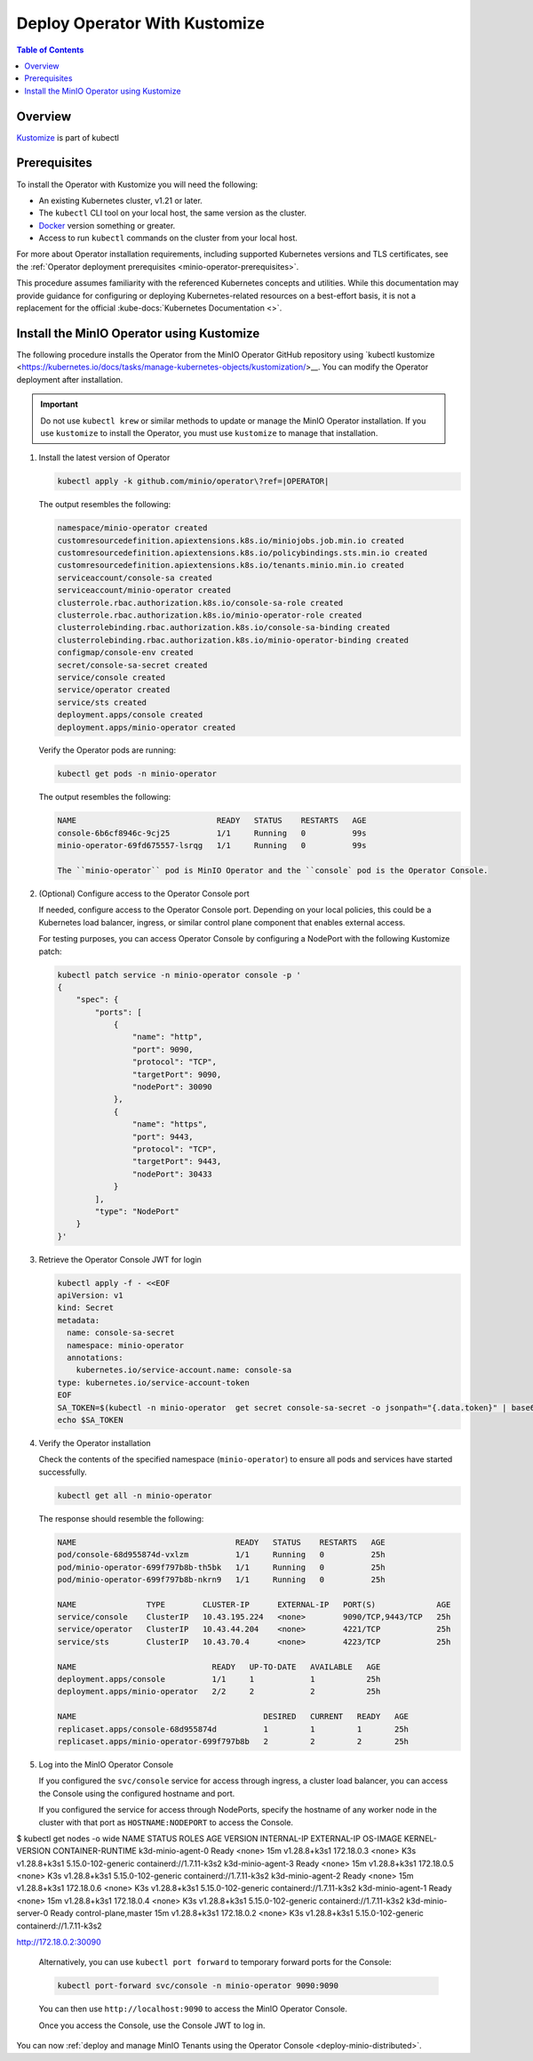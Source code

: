 .. _minio-k8s-deploy-operator-kustomize:

==============================
Deploy Operator With Kustomize
==============================

.. default-domain:: minio

.. contents:: Table of Contents
   :local:
   :depth: 2


Overview
--------

`Kustomize <https://kubernetes.io/docs/tasks/manage-kubernetes-objects/kustomization>`__ is part of kubectl


Prerequisites
-------------

To install the Operator with Kustomize you will need the following:

* An existing Kubernetes cluster, v1.21 or later.
* The ``kubectl`` CLI tool on your local host, the same version as the cluster.
* `Docker <https://docker.com>`__ version something or greater.
* Access to run ``kubectl`` commands on the cluster from your local host.

For more about Operator installation requirements, including supported Kubernetes versions and TLS certificates, see the :ref:`Operator deployment prerequisites <minio-operator-prerequisites>`.

This procedure assumes familiarity with the referenced Kubernetes concepts and utilities.
While this documentation may provide guidance for configuring or deploying Kubernetes-related resources on a best-effort basis, it is not a replacement for the official :kube-docs:`Kubernetes Documentation <>`.

.. _minio-k8s-deploy-operator-kustomize-repo:

Install the MinIO Operator using Kustomize
------------------------------------------

The following procedure installs the Operator from the MinIO Operator GitHub repository using `kubectl kustomize <https://kubernetes.io/docs/tasks/manage-kubernetes-objects/kustomization/>__.
You can modify the Operator deployment after installation.

.. important::

   Do not use ``kubectl krew`` or similar methods to update or manage the MinIO Operator installation.
   If you use ``kustomize`` to install the Operator, you must use ``kustomize`` to manage that installation.

#. Install the latest version of Operator

   .. code-block:: shell
      :class: copyable

      kubectl apply -k github.com/minio/operator\?ref=|OPERATOR|

   The output resembles the following:

   .. code-block:: shell

      namespace/minio-operator created
      customresourcedefinition.apiextensions.k8s.io/miniojobs.job.min.io created
      customresourcedefinition.apiextensions.k8s.io/policybindings.sts.min.io created
      customresourcedefinition.apiextensions.k8s.io/tenants.minio.min.io created
      serviceaccount/console-sa created
      serviceaccount/minio-operator created
      clusterrole.rbac.authorization.k8s.io/console-sa-role created
      clusterrole.rbac.authorization.k8s.io/minio-operator-role created
      clusterrolebinding.rbac.authorization.k8s.io/console-sa-binding created
      clusterrolebinding.rbac.authorization.k8s.io/minio-operator-binding created
      configmap/console-env created
      secret/console-sa-secret created
      service/console created
      service/operator created
      service/sts created
      deployment.apps/console created
      deployment.apps/minio-operator created

   Verify the Operator pods are running:

   .. code-block:: shell
      :class: copyable

      kubectl get pods -n minio-operator

   The output resembles the following:

   .. code-block:: shell

      NAME                              READY   STATUS    RESTARTS   AGE
      console-6b6cf8946c-9cj25          1/1     Running   0          99s
      minio-operator-69fd675557-lsrqg   1/1     Running   0          99s

      The ``minio-operator`` pod is MinIO Operator and the ``console` pod is the Operator Console.

#. (Optional) Configure access to the Operator Console port

   If needed, configure access to the Operator Console port.
   Depending on your local policies, this could be a Kubernetes load balancer, ingress, or similar control plane component that enables external access.

   For testing purposes, you can access Operator Console by configuring a NodePort with the following Kustomize patch:

   .. code-block:: shell
      :class: copyable

      kubectl patch service -n minio-operator console -p '
      {
          "spec": {
              "ports": [
                  {
                      "name": "http",
                      "port": 9090,
                      "protocol": "TCP",
                      "targetPort": 9090,
                      "nodePort": 30090
                  },
                  {
                      "name": "https",
                      "port": 9443,
                      "protocol": "TCP",
                      "targetPort": 9443,
                      "nodePort": 30433
                  }
              ],
              "type": "NodePort"
          }
      }'



#. Retrieve the Operator Console JWT for login

   .. code-block:: shell
      :class: copyable

      kubectl apply -f - <<EOF
      apiVersion: v1
      kind: Secret
      metadata:
        name: console-sa-secret
        namespace: minio-operator
        annotations:
          kubernetes.io/service-account.name: console-sa
      type: kubernetes.io/service-account-token
      EOF
      SA_TOKEN=$(kubectl -n minio-operator  get secret console-sa-secret -o jsonpath="{.data.token}" | base64 --decode)
      echo $SA_TOKEN


#. Verify the Operator installation

   Check the contents of the specified namespace (``minio-operator``) to ensure all pods and services have started successfully.

   .. code-block:: shell
      :class: copyable

      kubectl get all -n minio-operator

   The response should resemble the following:

   .. code-block:: shell

      NAME                                  READY   STATUS    RESTARTS   AGE
      pod/console-68d955874d-vxlzm          1/1     Running   0          25h
      pod/minio-operator-699f797b8b-th5bk   1/1     Running   0          25h
      pod/minio-operator-699f797b8b-nkrn9   1/1     Running   0          25h

      NAME               TYPE        CLUSTER-IP      EXTERNAL-IP   PORT(S)             AGE
      service/console    ClusterIP   10.43.195.224   <none>        9090/TCP,9443/TCP   25h
      service/operator   ClusterIP   10.43.44.204    <none>        4221/TCP            25h
      service/sts        ClusterIP   10.43.70.4      <none>        4223/TCP            25h

      NAME                             READY   UP-TO-DATE   AVAILABLE   AGE
      deployment.apps/console          1/1     1            1           25h
      deployment.apps/minio-operator   2/2     2            2           25h

      NAME                                        DESIRED   CURRENT   READY   AGE
      replicaset.apps/console-68d955874d          1         1         1       25h
      replicaset.apps/minio-operator-699f797b8b   2         2         2       25h

   
#. Log into the MinIO Operator Console

   If you configured the ``svc/console`` service for access through ingress, a cluster load balancer, you can access the Console using the configured hostname and port.

   If you configured the service for access through NodePorts, specify the hostname of any worker node in the cluster with that port as ``HOSTNAME:NODEPORT`` to access the Console.


$ kubectl get nodes -o wide
NAME                 STATUS   ROLES                  AGE   VERSION        INTERNAL-IP   EXTERNAL-IP   OS-IMAGE           KERNEL-VERSION       CONTAINER-RUNTIME
k3d-minio-agent-0    Ready    <none>                 15m   v1.28.8+k3s1   172.18.0.3    <none>        K3s v1.28.8+k3s1   5.15.0-102-generic   containerd://1.7.11-k3s2
k3d-minio-agent-3    Ready    <none>                 15m   v1.28.8+k3s1   172.18.0.5    <none>        K3s v1.28.8+k3s1   5.15.0-102-generic   containerd://1.7.11-k3s2
k3d-minio-agent-2    Ready    <none>                 15m   v1.28.8+k3s1   172.18.0.6    <none>        K3s v1.28.8+k3s1   5.15.0-102-generic   containerd://1.7.11-k3s2
k3d-minio-agent-1    Ready    <none>                 15m   v1.28.8+k3s1   172.18.0.4    <none>        K3s v1.28.8+k3s1   5.15.0-102-generic   containerd://1.7.11-k3s2
k3d-minio-server-0   Ready    control-plane,master   15m   v1.28.8+k3s1   172.18.0.2    <none>        K3s v1.28.8+k3s1   5.15.0-102-generic   containerd://1.7.11-k3s2


http://172.18.0.2:30090





   
   Alternatively, you can use ``kubectl port forward`` to temporary forward ports for the Console:
   
   .. code-block:: shell
      :class: copyable

      kubectl port-forward svc/console -n minio-operator 9090:9090

   You can then use ``http://localhost:9090`` to access the MinIO Operator Console.

   Once you access the Console, use the Console JWT to log in.

You can now :ref:`deploy and manage MinIO Tenants using the Operator Console <deploy-minio-distributed>`.
